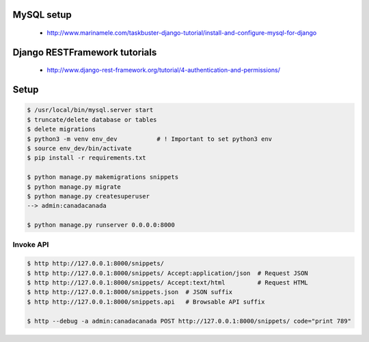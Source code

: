 
MySQL setup
-----------

    - http://www.marinamele.com/taskbuster-django-tutorial/install-and-configure-mysql-for-django

Django RESTFramework tutorials
------------------------------

    - http://www.django-rest-framework.org/tutorial/4-authentication-and-permissions/

Setup
----------------

.. code:: bash

    $ /usr/local/bin/mysql.server start
    $ truncate/delete database or tables
    $ delete migrations
    $ python3 -m venv env_dev           # ! Important to set python3 env
    $ source env_dev/bin/activate
    $ pip install -r requirements.txt

    $ python manage.py makemigrations snippets
    $ python manage.py migrate
    $ python manage.py createsuperuser
    --> admin:canadacanada

    $ python manage.py runserver 0.0.0.0:8000


Invoke API
~~~~~~~~~~~~~~

.. code:: bash

    $ http http://127.0.0.1:8000/snippets/
    $ http http://127.0.0.1:8000/snippets/ Accept:application/json  # Request JSON
    $ http http://127.0.0.1:8000/snippets/ Accept:text/html         # Request HTML
    $ http http://127.0.0.1:8000/snippets.json  # JSON suffix
    $ http http://127.0.0.1:8000/snippets.api   # Browsable API suffix

    $ http --debug -a admin:canadacanada POST http://127.0.0.1:8000/snippets/ code="print 789"